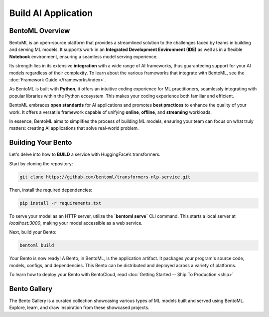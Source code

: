 ====================
Build AI Application
====================

----------------
BentoML Overview
----------------

BentoML is an open-source platform that provides a streamlined solution to the challenges faced by teams in building and serving ML models. It supports work in an **Integrated Development Environment (IDE)** as well as in a flexible **Notebook** environment, ensuring a seamless model serving experience.

Its strength lies in its extensive **integration** with a wide range of AI frameworks, thus guaranteeing support for your AI models regardless of their complexity. To learn about the various frameworks that integrate with BentoML, see the :doc:`Framework Guide </frameworks/index>`.

As BentoML is built with **Python**, it offers an intuitive coding experience for ML practitioners, seamlessly integrating with popular libraries within the Python ecosystem. This makes your coding experience both familiar and efficient.

BentoML embraces **open standards** for AI applications and promotes **best practices** to enhance the quality of your work. It offers a versatile framework capable of unifying **online**, **offline**, and **streaming** workloads.

In essence, BentoML aims to simplifies the process of building ML models, ensuring your team can focus on what truly matters: creating AI applications that solve real-world problem.

-------------------
Building Your Bento
-------------------

Let's delve into how to **BUILD** a service with HuggingFace’s transformers.

Start by cloning the repository:

.. code-block:: bash

   git clone https://github.com/bentoml/transformers-nlp-service.git

Then, install the required dependencies:

.. code-block:: bash

   pip install -r requirements.txt

To serve your model as an HTTP server, utilize the **`bentoml serve`** CLI command. This starts a local server at `localhost:3000`, making your model accessible as a web service.

Next, build your Bento:

.. code-block:: bash

   bentoml build

Your Bento is now ready! A Bento, in BentoML, is the application artifact. It packages your program's source code, models, configs, and dependencies. This Bento can be distributed and deployed across a variety of platforms.

To learn how to deploy your Bento with BentoCloud, read :doc:`Getting Started -- Ship To Production <ship>`

.. _bento-gallery:

-------------
Bento Gallery
-------------

The Bento Gallery is a curated collection showcasing various types of ML models built and served using BentoML. Explore, learn, and draw inspiration from these showcased projects.

.. grid:: 2 3 3 3
    :gutter: 3
    :margin: 0
    :padding: 3 4 0 0

    .. grid-item-card:: OpenLLM
        :link: https://github.com/bentoml/OpenLLM
        :link-type: url

        An open platform for operating large language models (LLMs) in production.
        Fine-tune, serve, deploy, and monitor any LLMs with ease.

    .. grid-item-card:: CLIP
        :link: https://github.com/bentoml/CLIP-API-service
        :link-type: url

        Discover the effortless integration of OpenAI's innovative CLIP model with BentoML.

    .. grid-item-card:: Transformer
        :link: https://github.com/bentoml/transformers-nlp-service
        :link-type: url

        A modular, composable, and scalable solution for building NLP services with Transformers

    .. grid-item-card:: Pneumonia Detection
        :link: https://github.com/bentoml/Pneumonia-Detection-Demo
        :link-type: url

        Healthcare AI 🫁🔍 built with BentoML and fine-tuned Vision Transformer (ViT) model

    .. grid-item-card:: Fraud Detection
        :link: https://github.com/bentoml/Fraud-Detection-Model-Serving
        :link-type: url

        Online model serving with Fraud Detection model trained with XGBoost on IEEE-CIS dataset

    .. grid-item-card:: Optical Character Recognition (OCR)
        :link: https://github.com/bentoml/OCR-as-a-Service
        :link-type: url

        An efficient solution for converting PDFs into text 🚀

    
